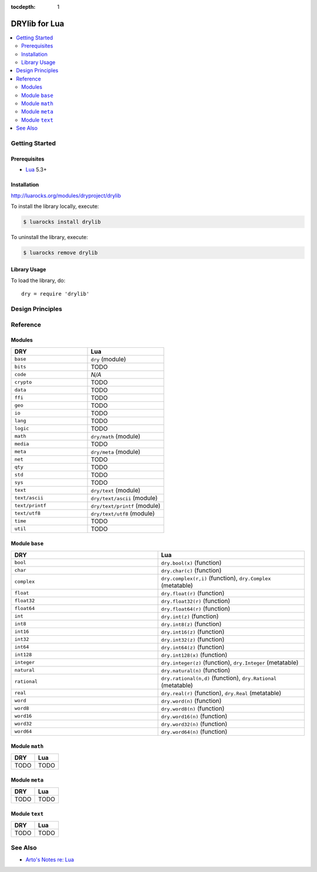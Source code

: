 :tocdepth: 1

.. index:: pair: Lua; language
.. highlight:: lua

**************
DRYlib for Lua
**************

.. contents::
   :local:
   :backlinks: entry
   :depth: 2

Getting Started
===============

Prerequisites
-------------

- `Lua <https://en.wikipedia.org/wiki/Lua_(programming_language)>`__
  5.3+

Installation
------------

http://luarocks.org/modules/dryproject/drylib

To install the library locally, execute:

.. code-block:: bash

   $ luarocks install drylib

To uninstall the library, execute:

.. code-block:: bash

   $ luarocks remove drylib

Library Usage
-------------

To load the library, do::

   dry = require 'drylib'

Design Principles
=================

Reference
=========

Modules
-------

.. table::
   :widths: 50 50

   ====================================== ======================================
   DRY                                    Lua
   ====================================== ======================================
   ``base``                               ``dry`` (module)
   ``bits``                               TODO
   ``code``                               *N/A*
   ``crypto``                             TODO
   ``data``                               TODO
   ``ffi``                                TODO
   ``geo``                                TODO
   ``io``                                 TODO
   ``lang``                               TODO
   ``logic``                              TODO
   ``math``                               ``dry/math`` (module)
   ``media``                              TODO
   ``meta``                               ``dry/meta`` (module)
   ``net``                                TODO
   ``qty``                                TODO
   ``std``                                TODO
   ``sys``                                TODO
   ``text``                               ``dry/text`` (module)
   ``text/ascii``                         ``dry/text/ascii`` (module)
   ``text/printf``                        ``dry/text/printf`` (module)
   ``text/utf8``                          ``dry/text/utf8`` (module)
   ``time``                               TODO
   ``util``                               TODO
   ====================================== ======================================

Module ``base``
---------------

.. table::
   :widths: 50 50

   ====================================== ======================================
   DRY                                    Lua
   ====================================== ======================================
   ``bool``                               ``dry.bool(x)`` (function)
   ``char``                               ``dry.char(c)`` (function)
   ``complex``                            ``dry.complex(r,i)`` (function), ``dry.Complex`` (metatable)
   ``float``                              ``dry.float(r)`` (function)
   ``float32``                            ``dry.float32(r)`` (function)
   ``float64``                            ``dry.float64(r)`` (function)
   ``int``                                ``dry.int(z)`` (function)
   ``int8``                               ``dry.int8(z)`` (function)
   ``int16``                              ``dry.int16(z)`` (function)
   ``int32``                              ``dry.int32(z)`` (function)
   ``int64``                              ``dry.int64(z)`` (function)
   ``int128``                             ``dry.int128(x)`` (function)
   ``integer``                            ``dry.integer(z)`` (function), ``dry.Integer`` (metatable)
   ``natural``                            ``dry.natural(n)`` (function)
   ``rational``                           ``dry.rational(n,d)`` (function), ``dry.Rational`` (metatable)
   ``real``                               ``dry.real(r)`` (function), ``dry.Real`` (metatable)
   ``word``                               ``dry.word(n)`` (function)
   ``word8``                              ``dry.word8(n)`` (function)
   ``word16``                             ``dry.word16(n)`` (function)
   ``word32``                             ``dry.word32(n)`` (function)
   ``word64``                             ``dry.word64(n)`` (function)
   ====================================== ======================================

Module ``math``
---------------

.. table::
   :widths: 50 50

   ====================================== ======================================
   DRY                                    Lua
   ====================================== ======================================
   TODO                                   TODO
   ====================================== ======================================

Module ``meta``
---------------

.. table::
   :widths: 50 50

   ====================================== ======================================
   DRY                                    Lua
   ====================================== ======================================
   TODO                                   TODO
   ====================================== ======================================

Module ``text``
---------------

.. table::
   :widths: 50 50

   ====================================== ======================================
   DRY                                    Lua
   ====================================== ======================================
   TODO                                   TODO
   ====================================== ======================================

See Also
========

- `Arto's Notes re: Lua <http://ar.to/notes/lua>`__
